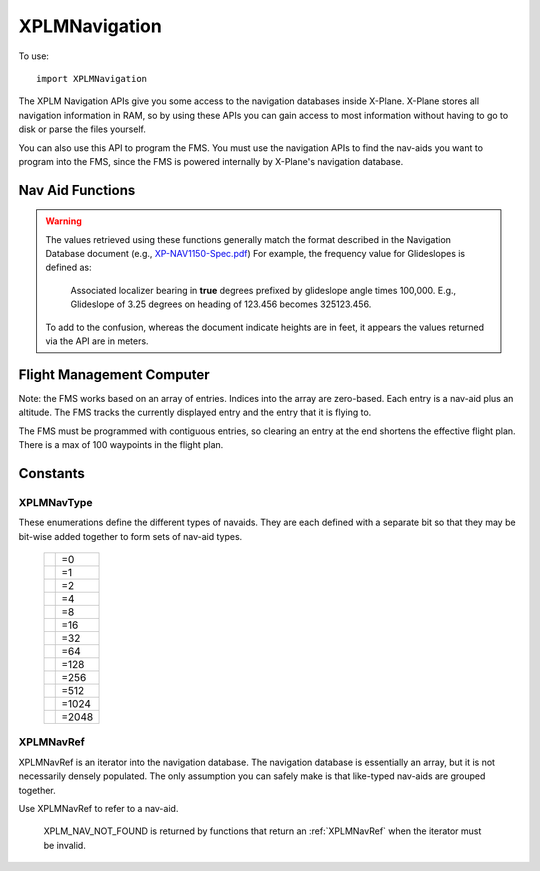 XPLMNavigation
==============
.. py:module:: XPLMNavigation

To use::

  import XPLMNavigation

The XPLM Navigation APIs give you some access to the navigation databases
inside X-Plane.  X-Plane stores all navigation information in RAM, so by
using these APIs you can gain access to most information without having to
go to disk or parse the files yourself.

You can also use this API to program the FMS.  You must use the navigation
APIs to find the nav-aids you want to program into the FMS, since the FMS
is powered internally by X-Plane's navigation database.


Nav Aid Functions
-----------------

.. warning:: The values retrieved using these functions generally 
    match the format described in the Navigation Database document
    (e.g., `XP-NAV1150-Spec.pdf <http://developer.x-plane.com/wp-content/uploads/2020/03/XP-NAV1150-Spec.pdf>`_)
    For example, the frequency value for Glideslopes is defined as:

      Associated localizer bearing in **true** degrees prefixed by glideslope angle times
      100,000. E.g., Glideslope of 3.25 degrees on heading of 123.456 becomes 325123.456.
              
    To add to the confusion, whereas the document indicate heights are in feet, it
    appears the values returned via the API are in meters.

.. py:data:: NavAidInfo

 Object returned by :py:func:`XPLMGetNavAidInfo` containing
 information about a nav aid. It has the following attributes:

 ============ ===========================================================
 type         :ref:`XPLMNavType`
 latitude     float
 longitude    float
 height       float (in meters)
 frequency    int. For NDB, frequency is exact. Otherwise,
              divide by 100 to get actual.
 heading      float
 name         str
 navAidID     str
 reg          int 1= nav aid is within the local "region" of loaded DSFs.
 ============ ===========================================================

  
.. py:function:: XPLMGetFirstNavAid(None) -> navRef:

 :return:  int navRef :ref:`XPLMNavRef`                 

 This returns integer index of the very first navaid in the database.
 Use this to traverse the entire database. Returns :py:data:`XPLM_NAV_NOT_FOUND`
 if the nav database is empty.


.. py:function:: XPLMGetNextNavAid(navRef) -> navRef:

 :param int navRef: :ref:`XPLMNavRef`                 
 :return:  int navRef :ref:`XPLMNavRef`                 

 Given a navRef, this routine returns the next navaid (navRef).  It returns
 :py:data:`XPLM_NAV_NOT_FOUND` if the nav aid passed in was invalid or if the navaid
 passed in was the last one in the database.  Use this routine to iterate
 across all like-typed navaids or the entire database.

 .. note:: This merely returns the *next* nav aid in the database. This does not return
  the next of the same type, or same query (see :py:func:`XPLMFindFirstNavAidOfType`, or
  :py:func:`XPLMFindNavAid`). It is very
  fast, so one strategy is to enumerate through the full nav aid database if you're trying
  to do anything complicated (e.g., find all nav aids with the same frequency).

 .. warning:: due to a bug in the SDK, when fix loading is disabled in the
  rendering settings screen, calling this routine with the last airport
  returns a bogus nav aid.  Using this nav aid can crash X-Plane.


.. py:function:: XPLMFindFirstNavAidOfType(navType) -> navRef:

 :param int navType: :ref:`XPLMNavType`                 
 :return:  int navRef :ref:`XPLMNavRef`                 

 This routine returns the ref of the first navaid of the given type in the
 database or :py:data:`XPLM_NAV_NOT_FOUND` if there are no navaids of that type in the
 database.  You must pass exactly one nav aid type to this routine.

 .. warning:: Due to a bug in the SDK, when fix loading is disabled in the
  rendering settings screen, calling this routine with fixes returns a bogus
  nav aid.  Using this nav aid can crash X-Plane.


.. py:function:: XPLMFindLastNavAidOfType(navType) -> navRef:

 :param int navType: :ref:`XPLMNavType`                 
 :return:  int navRef :ref:`XPLMNavRef`                 

 This routine returns the ref of the last navaid of the given type in the
 database or :py:data:`XPLM_NAV_NOT_FOUND` if there are no navaids of that type in the
 database.  You must pass exactly one nav aid type to this routine.

 .. warning:: Due to a bug in the SDK, when fix loading is disabled in the
  rendering settings screen, calling this routine with fixes returns a bogus
  nav aid.  Using this nav aid can crash X-Plane.


.. py:function:: XPLMFindNavAid(name, ID, lat, lon, freq, navType) ->

 :param str name: Name fragment to be used while searching (or None)
 :param str ID: ID fragment to be used while searching (or None)
 :param float lat:
 :param float lon: latitude and longitude to be used while searching (or both None)   
 :param int freq: Frequency to be used while searching. **Note this is an integer**. To search
   for ``114.70``, use ``11470``, for ``109.00`` use ``10900``. 
 :param int navType: :ref:`XPLMNavType`                 
 :return:  int navRef :ref:`XPLMNavRef`                 

 This routine provides a number of searching capabilities for the nav
 database. :py:func:`XPLMFindNavAid` will search through every nav aid whose type is
 within inType (multiple types may be added together) and return any
 nav-aids found based  on the following rules:

 * If ``lat`` and ``lon`` are not None, the navaid nearest to that lat/lon will be
   returned, otherwise the last navaid found will be returned.

 * If ``freq`` is not None, then any navaids considered must match this
   frequency.  Note that this will screen out radio beacons that do not have
   frequency data published (like inner markers) but not fixes and airports. (Note frequency
   input is real frequency x100 to create a integer).

 * If ``name`` is not None, only navaids that contain the fragment in
   their name will be returned.

 * If ``ID`` is not None, only navaids that contain the fragment in their IDs will be returned.

 This routine provides a simple way to do a number of useful searches:

 Find the nearest navaid on this frequency. Find the nearest airport. Find
 the VOR whose ID is "KBOS". Find the nearest airport whose name contains
 "Chicago".


.. py:function:: XPLMGetNavAidInfo(ref) -> navAidInfo:
 
 :param ref: :ref:`XPLMNavRef`
 :return: navAidInfo :py:data:`NavAidInfo`

 See warning about Nav Aid values above.

 This routine returns information about a navaid.  Fields are
 filled out with information if it is available. For example, Airports have neither
 frequency nor heading, so they will alway be zero. Fixes (:data:`xplm_Nav_Fix`) do not
 have height, frequency or heading. There is no way to distinguish between true values
 of zero and missing values.

 Frequencies are in the nav.dat convention as described in the X-Plane nav
 database FAQ: NDB frequencies are exact, all others are multiplied by 100.

 The ``reg`` field tells if the navaid is within the local "region" of
 loaded DSFs.  (This information may not be particularly useful to plugins.)
 (Unlike C API, for python, this parameter is a single byte value 1 for true
 or 0 for false, not a string.)


Flight Management Computer
--------------------------
Note: the FMS works based on an array of entries.  Indices into the array
are zero-based.  Each entry is a nav-aid plus an altitude.  The FMS tracks
the currently displayed entry and the entry that it is flying to.

The FMS must be programmed with contiguous entries, so clearing an entry at
the end shortens the effective flight plan.  There is a max of 100
waypoints in the flight plan.


.. py:function:: XPLMCountFMSEntries(None) -> int:

 This routine returns the number of entries in the FMS.


.. py:function:: XPLMGetDisplayedFMSEntry(None) -> int:

 This routine returns the index of the entry the pilot is viewing. (For XP 11.55, this appears to always return 0.
 This has been acknowledged by Laminar Research as bug XPD-11386.)


.. py:function:: XPLMGetDestinationFMSEntry(None) -> int:

 This routine returns the index of the entry the FMS is flying to. (The "destination" refers to the active leg.)


.. py:function:: XPLMSetDisplayedFMSEntry(index) -> None:

 This routine changes which entry the FMS is showing to the integer index specified.
 (For X-Plane 11.55, this does not appear to do anything.  This has been acknowledged by Laminar Research as bug XPD-11386.)

.. py:function:: XPLMSetDestinationFMSEntry(index) -> None:

 This routine changes which entry the FMS is flying the aircraft toward.

.. py:data:: FMSEntryInfo

 Object returned by :py:func:`XPLMGetFMSEntryInfo` containing
 information about an entry. It has the following attributes:

 ============ ===================================================
 type         :ref:`XPLMNavType` or :py:data:`XPLM_NAV_NOT_FOUND`
              if this is a lat/lon entry
 navAidID     str or None if this is a lat/lon entry
 ref          :ref:`XPLMNavRef` or None
 altitude     int (in feet)
 lat          float latitude
 lon          float longitude
 ============ ===================================================


.. py:function:: XPLMGetFMSEntryInfo(inIndex) -> fmsEntryInfo:

 :param int index: zero-based index of FMS entries
 :return: fmsEntryInfo :data:`FMSEntryInfo` object                  

 This routine returns information about a given FMS entry.  A reference to a
 navaid can be returned allowing you to find additional information (such as
 a frequency, ILS heading, name, etc.).  Some information is available
 immediately.  For a lat/lon entry, the lat/lon is returned by this routine
 but the navaid cannot be looked up (and the reference will be
 :py:data:`XPLM_NAV_NOT_FOUND`.

 .. Note::
    X-Plane C SDK function takes many parameters, where the data is returned.
    The XPPython3 function takes a single parameter (Index) and returns all
    the values in an FMSEntryInfo object.


.. py:function::  XPLMSetFMSEntryInfo(index, navRef, altitude) -> None:

 :param int index: zero-based index of FMS entries
 :param int navRef: :ref:`XPLMNavRef`
 :param int altitude: altitude (in feet)

 This routine changes an entry in the FMS to have the destination navaid
 passed in and the altitude specified.  Use this only for airports, fixes,
 and radio-beacon navaids.  Currently of radio beacons, the FMS can only
 support VORs and NDBs. Use the routines below to clear or fly to a lat/lon.


.. py:function:: XPLMSetFMSEntryLatLon(index, lat, lon, altitude) -> None:

 :param int index: zero-based index of FMS entries
 :param float lat: latitude (degrees)
 :param float lon: longitude (degrees)
 :param int altitude: altitude (in feet)

 This routine changes the entry in the FMS to a lat/lon entry with the given
 coordinates.

.. py:function::  XPLMClearFMSEntry(index) -> None:

 This routine clears the given entry, potentially shortening the flight plan.

.. py:function::  XPLMGetGPSDestinationType(None) -> navType:

 :return:  int navType :ref:`XPLMNavType` of current GPS destination, one of fix, airport, VOR or NDB.


.. py:function:: XPLMGetGPSDestination(None) -> navRef:

 :return:  int navRef :ref:`XPLMNavRef` of current GPS destination                 
  
Constants
---------

.. _XPLMNavType:

XPLMNavType
***********
These enumerations define the different types of navaids.  They are each
defined with a separate bit so that they may be bit-wise added together to
form sets of nav-aid types.

 .. table::
   :align: left

   ================================== =====
   .. py:data:: xplm_Nav_Unknown      =0
   .. py:data:: xplm_Nav_Airport      =1
   .. py:data:: xplm_Nav_NDB          =2
   .. py:data:: xplm_Nav_VOR          =4
   .. py:data:: xplm_Nav_ILS          =8
   .. py:data:: xplm_Nav_Localizer    =16
   .. py:data:: xplm_Nav_GlideSlope   =32
   .. py:data:: xplm_Nav_OuterMarker  =64
   .. py:data:: xplm_Nav_MiddleMarker =128
   .. py:data:: xplm_Nav_InnerMarker  =256
   .. py:data:: xplm_Nav_Fix          =512
   .. py:data:: xplm_Nav_DME          =1024
   .. py:data:: xplm_Nav_LatLon       =2048
   ================================== =====

.. note: xplm_Nav_LatLon is a specific lat-lon coordinate entered into the
 FMS. It will not exist in the database, and cannot be programmed into the
 FMS. Querying the FMS for navaids will return it.  Use
 :py:func:`XPLMSetFMSEntryLatLon` to set a lat/lon waypoint.

.. _XPLMNavRef:

XPLMNavRef
**********

XPLMNavRef is an iterator into the navigation database.  The navigation
database is essentially an array, but it is not necessarily densely
populated. The only assumption you can safely make is that like-typed
nav-aids are  grouped together.

Use XPLMNavRef to refer to a nav-aid.

 .. py:data:: XPLM_NAV_NOT_FOUND
  :value: -1

 XPLM_NAV_NOT_FOUND is returned by functions that return an :ref:`XPLMNavRef` when
 the iterator must be invalid.

